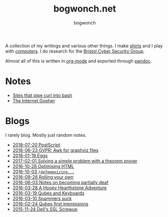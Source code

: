 #+TITLE: bogwonch.net
#+AUTHOR: bogwonch

A collection of my writings and various other things.
I make [[file:shirts][shirts]] and I play with [[https://github.com/bogwonch][computers]].
I do research for the [[http://www.bristol.ac.uk/engineering/research/cyber-security/][Bristol Cyber Security Group]].

Almost all of this is written in [[file:index.org][org-mode]] and exported
through [[file:bogwonch.html5][pandoc]].

* Notes

- [[file:notes/curl-bash.html][Sites that pipe curl into bash]]
- [[file:notes/gopher.html][The Internet Gopher]]

* Blogs

I rarely blog. Mostly just random notes.

- [[file:blogs/2018-07-20-postscript.html][2018-07-20 PostScript]]
- [[file:blogs/2018-06-23-gvpr.html][2018-06-23 GVPR: Awk for graphviz files]]
- [[file:blogs/2018-01-19-eggs.html][2018-01-19 Eggs]]
- [[file:blogs/2017-02-01-z3.html][2017-02-01 Solving a simple problem with a theorem prover]]
- [[file:blogs/2016-10-28-optimizing-blog.html][2016-10-28 Optimising HTML]]
- [[file:blogs/2016-10-03-defmemoizing.html][2016-10-03 =(defmemoizing...=]]
- [[file:blogs/2016-09-28-rolling-your-own.html][2016-09-28 Rolling your own]]
- [[file:blogs/2016-06-03-deafness.html][2016-06-03 Notes on becoming partially deaf]]
- [[file:blogs/2016-03-28-hearthstone.html][2016-03-28 A Hoopy Hearthstone Adventure]]
- [[file:blogs/2016-03-19-Qubes-USB-Keyboards.html][2016-03-19 Qubes and Keyboards]]
- [[file:blogs/2016-03-10-fucking-spammers.html][2016-03-10 Spammers suck]]
- [[file:blogs/2016-02-24-qubes-first-impressions.html][2016-02-24 Qubes first impressions]]
- [[file:blogs/2015-11-24-dell-ssl-screwup.html][2015-11-24 Dell's SSL Screwup]]

